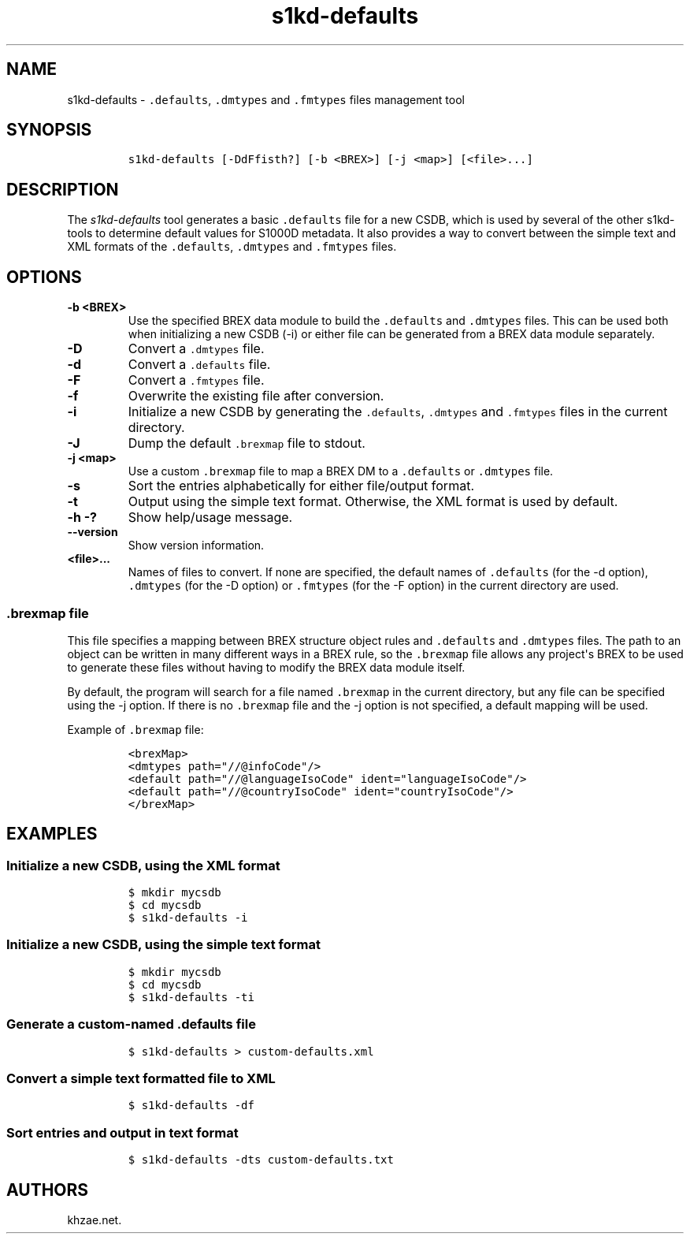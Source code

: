 .\" Automatically generated by Pandoc 1.19.2.1
.\"
.TH "s1kd\-defaults" "1" "2018\-08\-17" "" "s1kd\-tools"
.hy
.SH NAME
.PP
s1kd\-defaults \- \f[C]\&.defaults\f[], \f[C]\&.dmtypes\f[] and
\f[C]\&.fmtypes\f[] files management tool
.SH SYNOPSIS
.IP
.nf
\f[C]
s1kd\-defaults\ [\-DdFfisth?]\ [\-b\ <BREX>]\ [\-j\ <map>]\ [<file>...]
\f[]
.fi
.SH DESCRIPTION
.PP
The \f[I]s1kd\-defaults\f[] tool generates a basic \f[C]\&.defaults\f[]
file for a new CSDB, which is used by several of the other s1kd\-tools
to determine default values for S1000D metadata.
It also provides a way to convert between the simple text and XML
formats of the \f[C]\&.defaults\f[], \f[C]\&.dmtypes\f[] and
\f[C]\&.fmtypes\f[] files.
.SH OPTIONS
.TP
.B \-b <BREX>
Use the specified BREX data module to build the \f[C]\&.defaults\f[] and
\f[C]\&.dmtypes\f[] files.
This can be used both when initializing a new CSDB (\-i) or either file
can be generated from a BREX data module separately.
.RS
.RE
.TP
.B \-D
Convert a \f[C]\&.dmtypes\f[] file.
.RS
.RE
.TP
.B \-d
Convert a \f[C]\&.defaults\f[] file.
.RS
.RE
.TP
.B \-F
Convert a \f[C]\&.fmtypes\f[] file.
.RS
.RE
.TP
.B \-f
Overwrite the existing file after conversion.
.RS
.RE
.TP
.B \-i
Initialize a new CSDB by generating the \f[C]\&.defaults\f[],
\f[C]\&.dmtypes\f[] and \f[C]\&.fmtypes\f[] files in the current
directory.
.RS
.RE
.TP
.B \-J
Dump the default \f[C]\&.brexmap\f[] file to stdout.
.RS
.RE
.TP
.B \-j <map>
Use a custom \f[C]\&.brexmap\f[] file to map a BREX DM to a
\f[C]\&.defaults\f[] or \f[C]\&.dmtypes\f[] file.
.RS
.RE
.TP
.B \-s
Sort the entries alphabetically for either file/output format.
.RS
.RE
.TP
.B \-t
Output using the simple text format.
Otherwise, the XML format is used by default.
.RS
.RE
.TP
.B \-h \-?
Show help/usage message.
.RS
.RE
.TP
.B \-\-version
Show version information.
.RS
.RE
.TP
.B <file>...
Names of files to convert.
If none are specified, the default names of \f[C]\&.defaults\f[] (for
the \-d option), \f[C]\&.dmtypes\f[] (for the \-D option) or
\f[C]\&.fmtypes\f[] (for the \-F option) in the current directory are
used.
.RS
.RE
.SS \f[C]\&.brexmap\f[] file
.PP
This file specifies a mapping between BREX structure object rules and
\f[C]\&.defaults\f[] and \f[C]\&.dmtypes\f[] files.
The path to an object can be written in many different ways in a BREX
rule, so the \f[C]\&.brexmap\f[] file allows any project\[aq]s BREX to
be used to generate these files without having to modify the BREX data
module itself.
.PP
By default, the program will search for a file named \f[C]\&.brexmap\f[]
in the current directory, but any file can be specified using the \-j
option.
If there is no \f[C]\&.brexmap\f[] file and the \-j option is not
specified, a default mapping will be used.
.PP
Example of \f[C]\&.brexmap\f[] file:
.IP
.nf
\f[C]
<brexMap>
<dmtypes\ path="//\@infoCode"/>
<default\ path="//\@languageIsoCode"\ ident="languageIsoCode"/>
<default\ path="//\@countryIsoCode"\ ident="countryIsoCode"/>
</brexMap>
\f[]
.fi
.SH EXAMPLES
.SS Initialize a new CSDB, using the XML format
.IP
.nf
\f[C]
$\ mkdir\ mycsdb
$\ cd\ mycsdb
$\ s1kd\-defaults\ \-i
\f[]
.fi
.SS Initialize a new CSDB, using the simple text format
.IP
.nf
\f[C]
$\ mkdir\ mycsdb
$\ cd\ mycsdb
$\ s1kd\-defaults\ \-ti
\f[]
.fi
.SS Generate a custom\-named \f[C]\&.defaults\f[] file
.IP
.nf
\f[C]
$\ s1kd\-defaults\ >\ custom\-defaults.xml
\f[]
.fi
.SS Convert a simple text formatted file to XML
.IP
.nf
\f[C]
$\ s1kd\-defaults\ \-df
\f[]
.fi
.SS Sort entries and output in text format
.IP
.nf
\f[C]
$\ s1kd\-defaults\ \-dts\ custom\-defaults.txt
\f[]
.fi
.SH AUTHORS
khzae.net.
